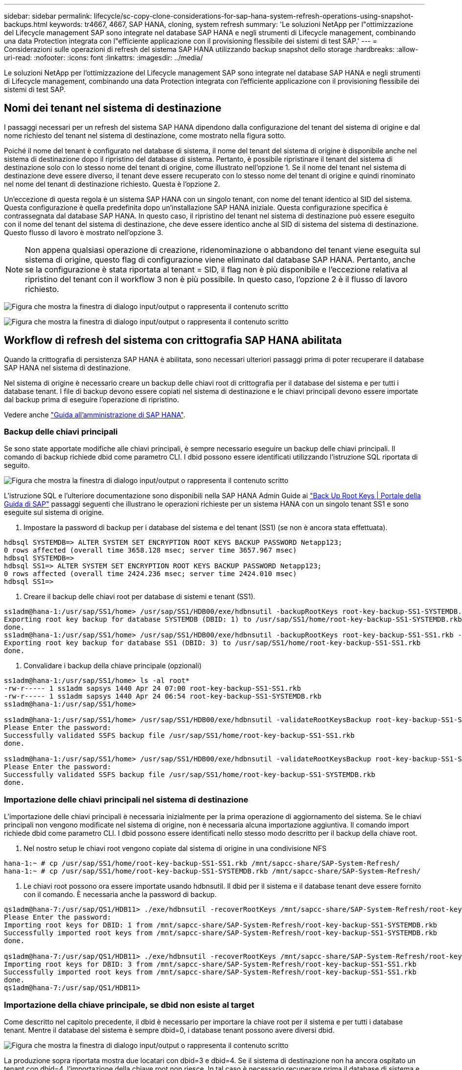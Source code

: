 ---
sidebar: sidebar 
permalink: lifecycle/sc-copy-clone-considerations-for-sap-hana-system-refresh-operations-using-snapshot-backups.html 
keywords: tr4667, 4667, SAP HANA, cloning, system refresh 
summary: 'Le soluzioni NetApp per l"ottimizzazione del Lifecycle management SAP sono integrate nel database SAP HANA e negli strumenti di Lifecycle management, combinando una data Protection integrata con l"efficiente applicazione con il provisioning flessibile dei sistemi di test SAP.' 
---
= Considerazioni sulle operazioni di refresh del sistema SAP HANA utilizzando backup snapshot dello storage
:hardbreaks:
:allow-uri-read: 
:nofooter: 
:icons: font
:linkattrs: 
:imagesdir: ../media/


[role="lead"]
Le soluzioni NetApp per l'ottimizzazione del Lifecycle management SAP sono integrate nel database SAP HANA e negli strumenti di Lifecycle management, combinando una data Protection integrata con l'efficiente applicazione con il provisioning flessibile dei sistemi di test SAP.



== Nomi dei tenant nel sistema di destinazione

I passaggi necessari per un refresh del sistema SAP HANA dipendono dalla configurazione del tenant del sistema di origine e dal nome richiesto del tenant nel sistema di destinazione, come mostrato nella figura sotto.

Poiché il nome del tenant è configurato nel database di sistema, il nome del tenant del sistema di origine è disponibile anche nel sistema di destinazione dopo il ripristino del database di sistema. Pertanto, è possibile ripristinare il tenant del sistema di destinazione solo con lo stesso nome del tenant di origine, come illustrato nell'opzione 1. Se il nome del tenant nel sistema di destinazione deve essere diverso, il tenant deve essere recuperato con lo stesso nome del tenant di origine e quindi rinominato nel nome del tenant di destinazione richiesto. Questa è l'opzione 2.

Un'eccezione di questa regola è un sistema SAP HANA con un singolo tenant, con nome del tenant identico al SID del sistema. Questa configurazione è quella predefinita dopo un'installazione SAP HANA iniziale. Questa configurazione specifica è contrassegnata dal database SAP HANA. In questo caso, il ripristino del tenant nel sistema di destinazione può essere eseguito con il nome del tenant del sistema di destinazione, che deve essere identico anche al SID di sistema del sistema di destinazione. Questo flusso di lavoro è mostrato nell'opzione 3.


NOTE: Non appena qualsiasi operazione di creazione, ridenominazione o abbandono del tenant viene eseguita sul sistema di origine, questo flag di configurazione viene eliminato dal database SAP HANA. Pertanto, anche se la configurazione è stata riportata al tenant = SID, il flag non è più disponibile e l'eccezione relativa al ripristino del tenant con il workflow 3 non è più possibile. In questo caso, l'opzione 2 è il flusso di lavoro richiesto.

image:sc-copy-clone-image10.png["Figura che mostra la finestra di dialogo input/output o rappresenta il contenuto scritto"]

image:sc-copy-clone-image11.png["Figura che mostra la finestra di dialogo input/output o rappresenta il contenuto scritto"]



== Workflow di refresh del sistema con crittografia SAP HANA abilitata

Quando la crittografia di persistenza SAP HANA è abilitata, sono necessari ulteriori passaggi prima di poter recuperare il database SAP HANA nel sistema di destinazione.

Nel sistema di origine è necessario creare un backup delle chiavi root di crittografia per il database del sistema e per tutti i database tenant. I file di backup devono essere copiati nel sistema di destinazione e le chiavi principali devono essere importate dal backup prima di eseguire l'operazione di ripristino.

Vedere anche https://help.sap.com/docs/SAP_HANA_PLATFORM/6b94445c94ae495c83a19646e7c3fd56/b1e7562e2c704c19bd86f2f9f4feedc4.html["Guida all'amministrazione di SAP HANA"].



=== Backup delle chiavi principali

Se sono state apportate modifiche alle chiavi principali, è sempre necessario eseguire un backup delle chiavi principali. Il comando di backup richiede dbid come parametro CLI. I dbid possono essere identificati utilizzando l'istruzione SQL riportata di seguito.

image:sc-copy-clone-image12.png["Figura che mostra la finestra di dialogo input/output o rappresenta il contenuto scritto"]

L'istruzione SQL e l'ulteriore documentazione sono disponibili nella SAP HANA Admin Guide ai https://help.sap.com/docs/SAP_HANA_PLATFORM/6b94445c94ae495c83a19646e7c3fd56/b1e7562e2c704c19bd86f2f9f4feedc4.html["Back Up Root Keys | Portale della Guida di SAP"] passaggi seguenti che illustrano le operazioni richieste per un sistema HANA con un singolo tenant SS1 e sono eseguite sul sistema di origine.

. Impostare la password di backup per i database del sistema e del tenant (SS1) (se non è ancora stata effettuata).


....
hdbsql SYSTEMDB=> ALTER SYSTEM SET ENCRYPTION ROOT KEYS BACKUP PASSWORD Netapp123;
0 rows affected (overall time 3658.128 msec; server time 3657.967 msec)
hdbsql SYSTEMDB=>
hdbsql SS1=> ALTER SYSTEM SET ENCRYPTION ROOT KEYS BACKUP PASSWORD Netapp123;
0 rows affected (overall time 2424.236 msec; server time 2424.010 msec)
hdbsql SS1=>
....
. Creare il backup delle chiavi root per database di sistemi e tenant (SS1).


....
ss1adm@hana-1:/usr/sap/SS1/home> /usr/sap/SS1/HDB00/exe/hdbnsutil -backupRootKeys root-key-backup-SS1-SYSTEMDB.rkb --dbid=1 --type='ALL'
Exporting root key backup for database SYSTEMDB (DBID: 1) to /usr/sap/SS1/home/root-key-backup-SS1-SYSTEMDB.rkb
done.
ss1adm@hana-1:/usr/sap/SS1/home> /usr/sap/SS1/HDB00/exe/hdbnsutil -backupRootKeys root-key-backup-SS1-SS1.rkb --dbid=3 --type='ALL'
Exporting root key backup for database SS1 (DBID: 3) to /usr/sap/SS1/home/root-key-backup-SS1-SS1.rkb
done.
....
. Convalidare i backup della chiave principale (opzionali)


....
ss1adm@hana-1:/usr/sap/SS1/home> ls -al root*
-rw-r----- 1 ss1adm sapsys 1440 Apr 24 07:00 root-key-backup-SS1-SS1.rkb
-rw-r----- 1 ss1adm sapsys 1440 Apr 24 06:54 root-key-backup-SS1-SYSTEMDB.rkb
ss1adm@hana-1:/usr/sap/SS1/home>

ss1adm@hana-1:/usr/sap/SS1/home> /usr/sap/SS1/HDB00/exe/hdbnsutil -validateRootKeysBackup root-key-backup-SS1-SS1.rkb
Please Enter the password:
Successfully validated SSFS backup file /usr/sap/SS1/home/root-key-backup-SS1-SS1.rkb
done.

ss1adm@hana-1:/usr/sap/SS1/home> /usr/sap/SS1/HDB00/exe/hdbnsutil -validateRootKeysBackup root-key-backup-SS1-SYSTEMDB.rkb
Please Enter the password:
Successfully validated SSFS backup file /usr/sap/SS1/home/root-key-backup-SS1-SYSTEMDB.rkb
done.
....


=== Importazione delle chiavi principali nel sistema di destinazione

L'importazione delle chiavi principali è necessaria inizialmente per la prima operazione di aggiornamento del sistema. Se le chiavi principali non vengono modificate nel sistema di origine, non è necessaria alcuna importazione aggiuntiva. Il comando import richiede dbid come parametro CLI. I dbid possono essere identificati nello stesso modo descritto per il backup della chiave root.

. Nel nostro setup le chiavi root vengono copiate dal sistema di origine in una condivisione NFS


....
hana-1:~ # cp /usr/sap/SS1/home/root-key-backup-SS1-SS1.rkb /mnt/sapcc-share/SAP-System-Refresh/
hana-1:~ # cp /usr/sap/SS1/home/root-key-backup-SS1-SYSTEMDB.rkb /mnt/sapcc-share/SAP-System-Refresh/
....
. Le chiavi root possono ora essere importate usando hdbnsutil. Il dbid per il sistema e il database tenant deve essere fornito con il comando. È necessaria anche la password di backup.


....
qs1adm@hana-7:/usr/sap/QS1/HDB11> ./exe/hdbnsutil -recoverRootKeys /mnt/sapcc-share/SAP-System-Refresh/root-key-backup-SS1-SYSTEMDB.rkb --dbid=1 --type=ALL
Please Enter the password:
Importing root keys for DBID: 1 from /mnt/sapcc-share/SAP-System-Refresh/root-key-backup-SS1-SYSTEMDB.rkb
Successfully imported root keys from /mnt/sapcc-share/SAP-System-Refresh/root-key-backup-SS1-SYSTEMDB.rkb
done.

qs1adm@hana-7:/usr/sap/QS1/HDB11> ./exe/hdbnsutil -recoverRootKeys /mnt/sapcc-share/SAP-System-Refresh/root-key-backup-SS1-SS1.rkb --dbid=3 --type=ALL Please Enter the password:
Importing root keys for DBID: 3 from /mnt/sapcc-share/SAP-System-Refresh/root-key-backup-SS1-SS1.rkb
Successfully imported root keys from /mnt/sapcc-share/SAP-System-Refresh/root-key-backup-SS1-SS1.rkb
done.
qs1adm@hana-7:/usr/sap/QS1/HDB11>
....


=== Importazione della chiave principale, se dbid non esiste al target

Come descritto nel capitolo precedente, il dbid è necessario per importare la chiave root per il sistema e per tutti i database tenant. Mentre il database del sistema è sempre dbid=0, i database tenant possono avere diversi dbid.

image:sc-copy-clone-image13.png["Figura che mostra la finestra di dialogo input/output o rappresenta il contenuto scritto"]

La produzione sopra riportata mostra due locatari con dbid=3 e dbid=4. Se il sistema di destinazione non ha ancora ospitato un tenant con dbid=4, l'importazione della chiave root non riesce. In tal caso è necessario recuperare prima il database di sistema e quindi importare la chiave per il tenant con dbid=4.
